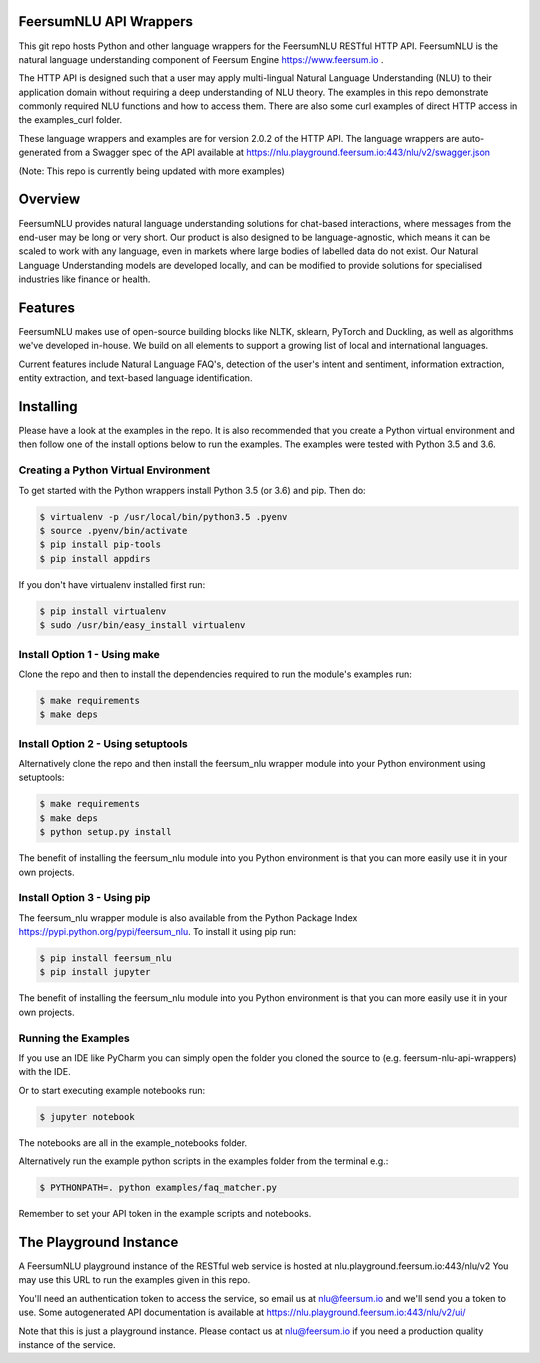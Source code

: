 FeersumNLU API Wrappers
***********************

This git repo hosts Python and other language wrappers for the FeersumNLU RESTful HTTP API. FeersumNLU is the natural language understanding component of Feersum Engine `<https://www.feersum.io>`_ .

The HTTP API is designed such that a user may apply multi-lingual Natural Language Understanding (NLU) to their application domain without requiring a deep understanding of NLU theory. The examples in this repo demonstrate commonly required NLU functions and how to access them. There are also some curl examples of direct HTTP access in the examples_curl folder. 

These language wrappers and examples are for version 2.0.2 of the HTTP API. The language wrappers are auto-generated from a Swagger spec of the API available at `<https://nlu.playground.feersum.io:443/nlu/v2/swagger.json>`_


(Note: This repo is currently being updated with more examples)

Overview
********

FeersumNLU provides natural language understanding solutions for chat-based interactions, where messages from
the end-user may be long or very short. Our product is also designed to be language-agnostic, which
means it can be scaled to work with any language, even in markets where large bodies of labelled
data do not exist. Our Natural Language Understanding models are developed locally, and can be
modified to provide solutions for specialised industries like finance or health.


Features
********

FeersumNLU makes use of open-source building blocks like NLTK, sklearn, PyTorch and Duckling, as
well as algorithms we've developed in-house. We build on all elements to support a growing list
of local and international languages.

Current features include Natural Language FAQ's, detection of the user's intent and sentiment,
information extraction, entity extraction, and text-based language identification.


Installing
**********

Please have a look at the examples in the repo. It is also recommended that you create a Python virtual environment and then follow one of the install options below to run the examples. The examples were tested with Python 3.5 and 3.6.

Creating a Python Virtual Environment
=====================================

To get started with the Python wrappers install Python 3.5 (or 3.6) and pip. Then do:

.. code-block:: sh

    $ virtualenv -p /usr/local/bin/python3.5 .pyenv
    $ source .pyenv/bin/activate
    $ pip install pip-tools
    $ pip install appdirs

If you don't have virtualenv installed first run:

.. code-block:: sh

    $ pip install virtualenv
    $ sudo /usr/bin/easy_install virtualenv


Install Option 1 - Using make
=============================
Clone the repo and then to install the dependencies required to run the module's examples run:

.. code-block:: sh

    $ make requirements
    $ make deps


Install Option 2 - Using setuptools
===================================

Alternatively clone the repo and then install the feersum_nlu wrapper module into your Python environment using setuptools:

.. code-block:: sh

    $ make requirements
    $ make deps
    $ python setup.py install

The benefit of installing the feersum_nlu module into you Python environment is that you can more easily use it in your own projects.


Install Option 3 - Using pip
============================

The feersum_nlu wrapper module is also available from the Python Package Index `<https://pypi.python.org/pypi/feersum_nlu>`_. To install it using pip run:

.. code-block:: sh

    $ pip install feersum_nlu
    $ pip install jupyter

The benefit of installing the feersum_nlu module into you Python environment is that you can more easily use it in your own projects.


Running the Examples
====================
If you use an IDE like PyCharm you can simply open the folder you cloned the source to (e.g. feersum-nlu-api-wrappers) with the IDE.

Or to start executing example notebooks run:

.. code-block:: sh

    $ jupyter notebook

The notebooks are all in the example_notebooks folder.

Alternatively run the example python scripts in the examples folder from the terminal e.g.:

.. code-block:: sh

    $ PYTHONPATH=. python examples/faq_matcher.py

Remember to set your API token in the example scripts and notebooks.


The Playground Instance
***********************

A FeersumNLU playground instance of the RESTful web service is hosted at nlu.playground.feersum.io:443/nlu/v2 
You may use this URL to run the examples given in this repo.

You'll need an authentication token to access the service, so email us at nlu@feersum.io and
we'll send you a token to use. Some autogenerated API documentation is available at
`<https://nlu.playground.feersum.io:443/nlu/v2/ui/>`_

Note that this is just a playground instance. Please contact us at nlu@feersum.io if you need a production quality instance of the service.

